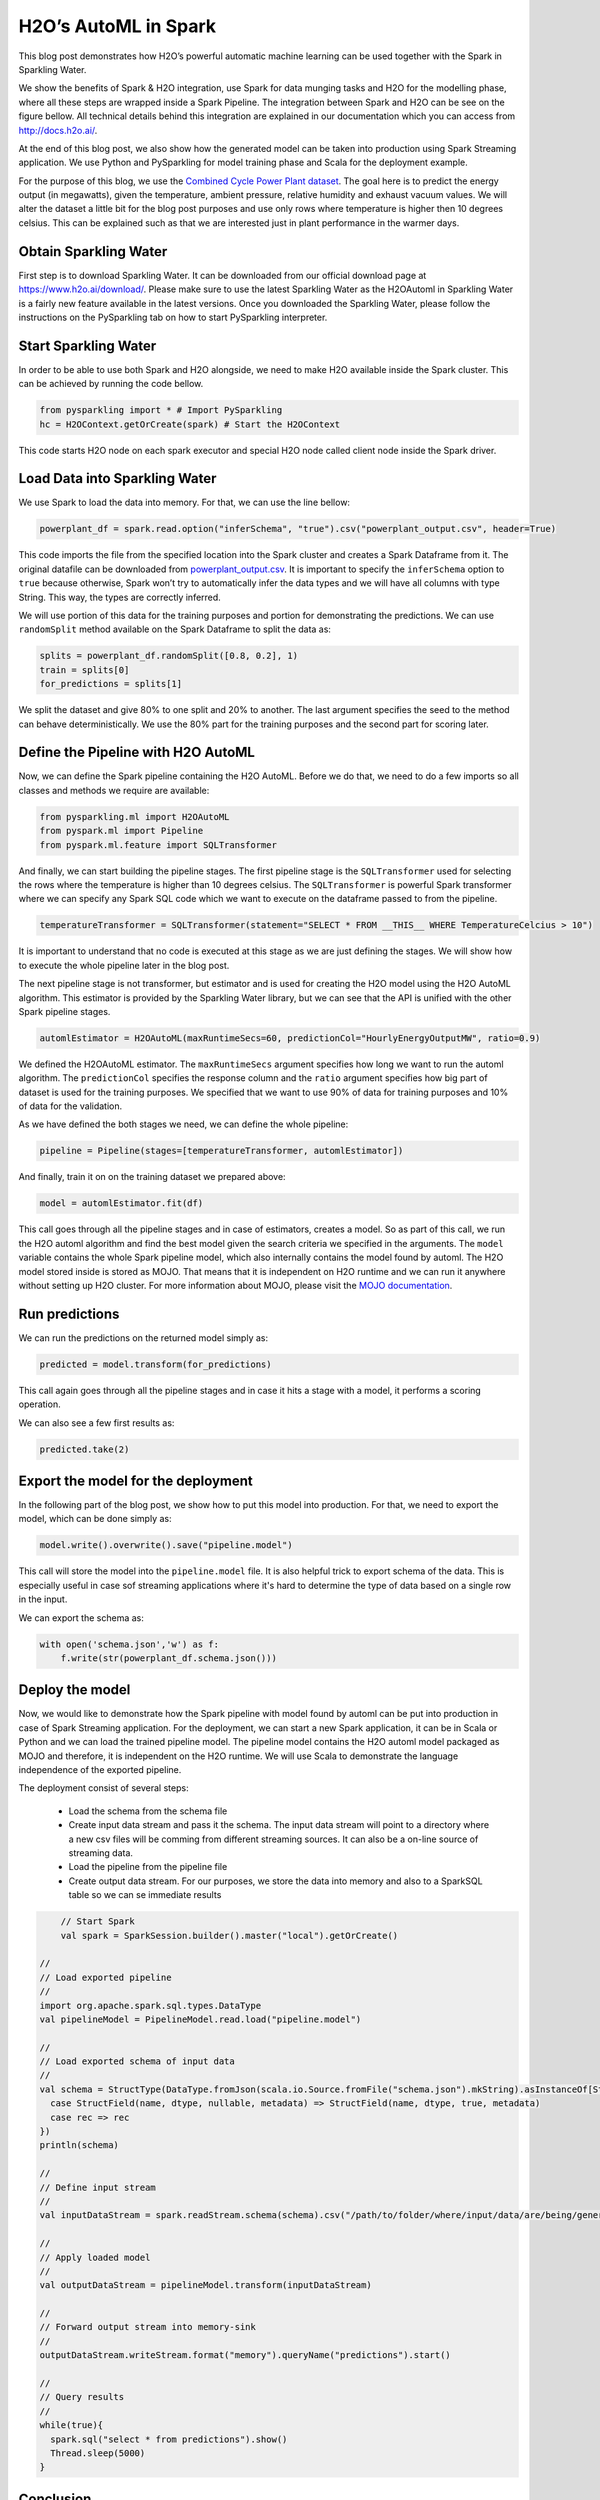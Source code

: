 H2O’s AutoML in Spark
=====================

This blog post demonstrates how H2O’s powerful automatic machine learning can be used together with the Spark in Sparkling Water.

We show the benefits of Spark & H2O integration, use Spark for data munging tasks and H2O for the modelling phase, where all
these steps are wrapped inside a Spark Pipeline. The integration between Spark and H2O can be see on the figure bellow.
All technical details behind this integration are explained in our documentation which you can access from `http://docs.h2o.ai/ <http://docs.h2o.ai/>`__.

.. image:: internal_backend.png

At the end of this blog post, we also show how the generated model can be taken into production using Spark Streaming application.
We use Python and PySparkling for model training phase and Scala for the deployment example.



For the purpose of this blog, we use the `Combined Cycle Power Plant dataset <https://archive.ics.uci.edu/ml/datasets/Combined+Cycle+Power+Plant>`__.
The goal here is to predict the energy output (in megawatts), given the temperature, ambient pressure, relative humidity
and exhaust vacuum values. We will alter the dataset a little bit for the blog post purposes and use only rows where temperature
is higher then 10 degrees celsius. This can be explained such as that we are interested just in plant performance in the warmer days.


Obtain Sparkling Water
----------------------
First step is to download Sparkling Water. It can be downloaded from our official download page
at `https://www.h2o.ai/download/ <https://www.h2o.ai/download/>`__. Please make sure to use the latest Sparkling Water
as the H2OAutoml in Sparkling Water is a fairly new feature available in the latest versions.
Once you downloaded the Sparkling Water, please follow the instructions on the PySparkling tab on how to start PySparkling interpreter.

.. image:: download_screen.png

Start Sparkling Water
---------------------
In order to be able to use both Spark and H2O alongside, we need to make H2O available inside the Spark cluster. This can be achieved by
running the code bellow.

.. code:: python

    from pysparkling import * # Import PySparkling
    hc = H2OContext.getOrCreate(spark) # Start the H2OContext

This code starts H2O node on each spark executor and special H2O node called client node inside the Spark driver.


Load Data into Sparkling Water
------------------------------
We use Spark to load the data into memory. For that, we can use the line bellow:

.. code:: python

    powerplant_df = spark.read.option("inferSchema", "true").csv("powerplant_output.csv", header=True)


This code imports the file from the specified location into the Spark cluster and creates a Spark Dataframe from it.
The original datafile can be downloaded from `powerplant_output.csv <https://github.com/h2oai/h2o-tutorials/raw/master/h2o-world-2017/automl/data/powerplant_output.csv>`__.
It is important to specify the ``inferSchema`` option to ``true`` because otherwise, Spark won’t try to automatically infer the data types
and we will have all columns with type String. This way, the types are correctly inferred.

We will use portion of this data for the training purposes and portion for demonstrating the predictions. We can use ``randomSplit``
method available on the Spark Dataframe to split the data as:

.. code:: python

    splits = powerplant_df.randomSplit([0.8, 0.2], 1)
    train = splits[0]
    for_predictions = splits[1]

We split the dataset and give 80% to one split and 20% to another. The last argument specifies the seed to the method can behave
deterministically. We use the 80% part for the training purposes and the second part for scoring later.

Define the Pipeline with H2O AutoML
-----------------------------------

Now, we can define the Spark pipeline containing the H2O AutoML. Before we do that, we need to do a few imports so all classes and
methods we require are available:

.. code:: python

    from pysparkling.ml import H2OAutoML
    from pyspark.ml import Pipeline
    from pyspark.ml.feature import SQLTransformer

And finally, we can start building the pipeline stages. The first pipeline stage is the ``SQLTransformer`` used for selecting
the rows where the temperature is higher than 10 degrees celsius. The ``SQLTransformer`` is powerful Spark transformer
where we can specify any Spark SQL code which we want to execute on the dataframe passed to from the pipeline.

.. code:: python

    temperatureTransformer = SQLTransformer(statement="SELECT * FROM __THIS__ WHERE TemperatureCelcius > 10")

It is important to understand that no code is executed at this stage as we are just defining the stages. We will show how
to execute the whole pipeline later in the blog post.

The next pipeline stage is not transformer, but estimator and is used for creating the H2O model using the H2O AutoML
algorithm. This estimator is provided by the Sparkling Water library, but we can see that the API is unified with the other
Spark pipeline stages.

.. code:: python

    automlEstimator = H2OAutoML(maxRuntimeSecs=60, predictionCol="HourlyEnergyOutputMW", ratio=0.9)

We defined the H2OAutoML estimator. The ``maxRuntimeSecs`` argument specifies how long we want to run the automl algorithm.
The ``predictionCol`` specifies the response column and the ``ratio`` argument specifies how big part of dataset is used for the training purposes.
We specified that we want to use 90% of data for training purposes and 10% of data for the validation.


As we have defined the both stages we need, we can define the whole pipeline:

.. code:: python

    pipeline = Pipeline(stages=[temperatureTransformer, automlEstimator])

And finally, train it on on the training dataset we prepared above:

.. code:: python

    model = automlEstimator.fit(df)

This call goes through all the pipeline stages and in case of estimators, creates a model. So as part of this call, we run the
H2O automl algorithm and find the best model given the search criteria we specified in the arguments. The ``model`` variable
contains the whole Spark pipeline model, which also internally contains the model found by automl. The H2O model stored inside is stored as
MOJO. That means that it is independent on H2O runtime and we can run it anywhere without setting up H2O cluster. For more information about MOJO,
please visit the `MOJO documentation <http://docs.h2o.ai/h2o/latest-stable/h2o-docs/productionizing.html#about-pojo-mojo>`__.


Run predictions
---------------

We can run the predictions on the returned model simply as:

.. code:: python

    predicted = model.transform(for_predictions)

This call again goes through all the pipeline stages and in case it hits a stage with a model, it performs a scoring
operation.

We can also see a few first results as:

.. code:: python

    predicted.take(2)

Export the model for the deployment
-----------------------------------

In the following part of the blog post, we show how to put this model into production. For that, we need to export the model, which can be
done simply as:

.. code:: python

    model.write().overwrite().save("pipeline.model")

This call will store the model into the ``pipeline.model`` file. It is also helpful trick to export schema of the data. This is
especially useful in case sof streaming applications where it's hard to determine the type of data based on a single row in the input.

We can export the schema as:

.. code:: python

    with open('schema.json','w') as f:
        f.write(str(powerplant_df.schema.json()))

Deploy the model
----------------

Now, we would like to demonstrate how the Spark pipeline with model found by automl can be put into production in case of
Spark Streaming application. For the deployment, we can start a new Spark application, it can be in Scala or Python and we can load the trained pipeline model.
The pipeline model contains the H2O automl model packaged as MOJO and therefore, it is independent on the H2O runtime. We will use Scala to demonstrate the language independence
of the exported pipeline.


The deployment consist of several steps:

    - Load the schema from the schema file
    - Create input data stream and pass it the schema. The input data stream will point to a directory where a new csv files will be comming from different streaming sources. It can also be a on-line source of streaming data.
    - Load the pipeline from the pipeline file
    - Create output data stream. For our purposes, we store the data into memory and also to a SparkSQL table so we can se immediate results

.. code:: scala

	  // Start Spark
 	  val spark = SparkSession.builder().master("local").getOrCreate()

      //
      // Load exported pipeline
      //
      import org.apache.spark.sql.types.DataType
      val pipelineModel = PipelineModel.read.load("pipeline.model")

      //
      // Load exported schema of input data
      //
      val schema = StructType(DataType.fromJson(scala.io.Source.fromFile("schema.json").mkString).asInstanceOf[StructType].map {
        case StructField(name, dtype, nullable, metadata) => StructField(name, dtype, true, metadata)
        case rec => rec
      })
      println(schema)

      //
      // Define input stream
      //
      val inputDataStream = spark.readStream.schema(schema).csv("/path/to/folder/where/input/data/are/being/generated")

      //
      // Apply loaded model
      //
      val outputDataStream = pipelineModel.transform(inputDataStream)

      //
      // Forward output stream into memory-sink
      //
      outputDataStream.writeStream.format("memory").queryName("predictions").start()

      //
      // Query results
      //
      while(true){
        spark.sql("select * from predictions").show()
        Thread.sleep(5000)
      }

Conclusion
----------

This code demonstrates that we can relatively easily put a pipeline model into production. We used Python for the model creation
and JVM-based language for the deployment. The resulting pipeline model contains model found by H2O automl algorithm, exported as MOJO.
This means that we don't need to start H2O or Sparkling Water in place where we deploy the model (but we need to ensure that Sparkling Water dependencies are on the classpath).